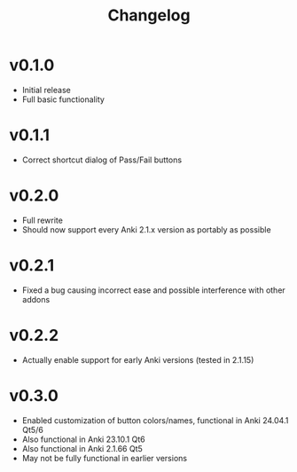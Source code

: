 #+TITLE: Changelog

* v0.1.0
 - Initial release
 - Full basic functionality
* v0.1.1
 - Correct shortcut dialog of Pass/Fail buttons
* v0.2.0
 - Full rewrite
 - Should now support every Anki 2.1.x version as portably as possible
* v0.2.1
 - Fixed a bug causing incorrect ease and possible interference with other addons
* v0.2.2
 - Actually enable support for early Anki versions (tested in 2.1.15)
* v0.3.0
 - Enabled customization of button colors/names, functional in Anki 24.04.1 Qt5/6
 - Also functional in Anki 23.10.1 Qt6
 - Also functional in Anki 2.1.66 Qt5
 - May not be fully functional in earlier versions
